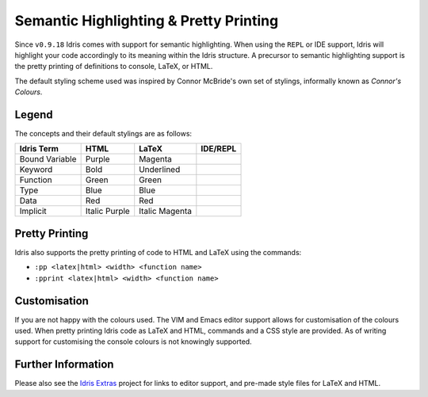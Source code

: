 ****************************************
Semantic Highlighting & Pretty Printing
****************************************

Since ``v0.9.18`` Idris comes with support for semantic highlighting.
When using the ``REPL`` or IDE support, Idris will highlight your code accordingly to its meaning within the Idris structure. A precursor to semantic highlighting support is the pretty printing of definitions to console, LaTeX, or HTML.

The default styling scheme used was inspired by Connor McBride's own set of stylings, informally known as *Connor's Colours*.


Legend
======

The concepts and their default stylings are as follows:

+----------------+---------------+----------------+----------------+
| Idris Term     | HTML          | LaTeX          | IDE/REPL       |
+================+===============+================+================+
| Bound Variable | Purple        | Magenta        |                |
+----------------+---------------+----------------+----------------+
| Keyword        | Bold          | Underlined     |                |
+----------------+---------------+----------------+----------------+
| Function       | Green         | Green          |                |
+----------------+---------------+----------------+----------------+
| Type           | Blue          | Blue           |                |
+----------------+---------------+----------------+----------------+
| Data           | Red           | Red            |                |
+----------------+---------------+----------------+----------------+
| Implicit       | Italic Purple | Italic Magenta |                |
+----------------+---------------+----------------+----------------+

Pretty Printing
===============

Idris also supports the pretty printing of code to HTML and LaTeX using the commands:

+ ``:pp <latex|html> <width> <function name>``
+ ``:pprint <latex|html> <width> <function name>``


Customisation
=============

If you are not happy with the colours used. The VIM and Emacs editor support allows for customisation of the colours used. When pretty printing Idris code as LaTeX and HTML, commands and a CSS style are provided. As of writing support for customising the console colours is not knowingly supported.


Further Information
===================

Please also see the `Idris Extras <https://github.com/idris-hackers/idris-extras>`_ project for links to editor support, and pre-made style files for LaTeX and HTML.
